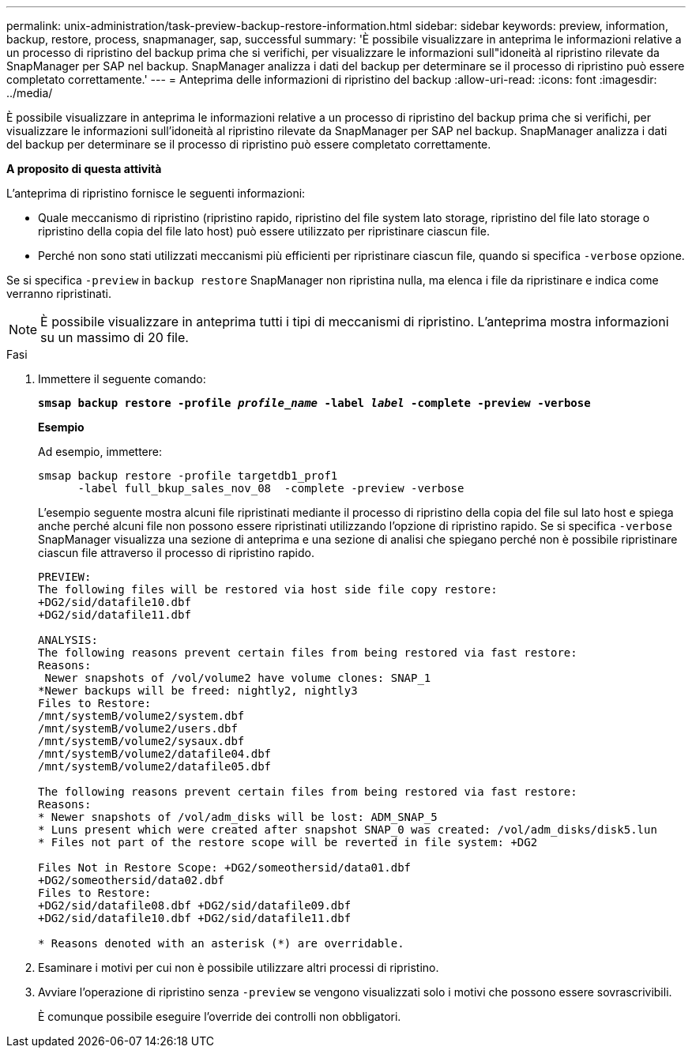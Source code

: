 ---
permalink: unix-administration/task-preview-backup-restore-information.html 
sidebar: sidebar 
keywords: preview, information, backup, restore, process, snapmanager, sap, successful 
summary: 'È possibile visualizzare in anteprima le informazioni relative a un processo di ripristino del backup prima che si verifichi, per visualizzare le informazioni sull"idoneità al ripristino rilevate da SnapManager per SAP nel backup. SnapManager analizza i dati del backup per determinare se il processo di ripristino può essere completato correttamente.' 
---
= Anteprima delle informazioni di ripristino del backup
:allow-uri-read: 
:icons: font
:imagesdir: ../media/


[role="lead"]
È possibile visualizzare in anteprima le informazioni relative a un processo di ripristino del backup prima che si verifichi, per visualizzare le informazioni sull'idoneità al ripristino rilevate da SnapManager per SAP nel backup. SnapManager analizza i dati del backup per determinare se il processo di ripristino può essere completato correttamente.

*A proposito di questa attività*

L'anteprima di ripristino fornisce le seguenti informazioni:

* Quale meccanismo di ripristino (ripristino rapido, ripristino del file system lato storage, ripristino del file lato storage o ripristino della copia del file lato host) può essere utilizzato per ripristinare ciascun file.
* Perché non sono stati utilizzati meccanismi più efficienti per ripristinare ciascun file, quando si specifica `-verbose` opzione.


Se si specifica `-preview` in `backup restore` SnapManager non ripristina nulla, ma elenca i file da ripristinare e indica come verranno ripristinati.


NOTE: È possibile visualizzare in anteprima tutti i tipi di meccanismi di ripristino. L'anteprima mostra informazioni su un massimo di 20 file.

.Fasi
. Immettere il seguente comando:
+
`*smsap backup restore -profile _profile_name_ -label _label_ -complete -preview -verbose*`

+
*Esempio*

+
Ad esempio, immettere:

+
[listing]
----
smsap backup restore -profile targetdb1_prof1
      -label full_bkup_sales_nov_08  -complete -preview -verbose
----
+
L'esempio seguente mostra alcuni file ripristinati mediante il processo di ripristino della copia del file sul lato host e spiega anche perché alcuni file non possono essere ripristinati utilizzando l'opzione di ripristino rapido. Se si specifica `-verbose` SnapManager visualizza una sezione di anteprima e una sezione di analisi che spiegano perché non è possibile ripristinare ciascun file attraverso il processo di ripristino rapido.

+
[listing]
----
PREVIEW:
The following files will be restored via host side file copy restore:
+DG2/sid/datafile10.dbf
+DG2/sid/datafile11.dbf

ANALYSIS:
The following reasons prevent certain files from being restored via fast restore:
Reasons:
 Newer snapshots of /vol/volume2 have volume clones: SNAP_1
*Newer backups will be freed: nightly2, nightly3
Files to Restore:
/mnt/systemB/volume2/system.dbf
/mnt/systemB/volume2/users.dbf
/mnt/systemB/volume2/sysaux.dbf
/mnt/systemB/volume2/datafile04.dbf
/mnt/systemB/volume2/datafile05.dbf

The following reasons prevent certain files from being restored via fast restore:
Reasons:
* Newer snapshots of /vol/adm_disks will be lost: ADM_SNAP_5
* Luns present which were created after snapshot SNAP_0 was created: /vol/adm_disks/disk5.lun
* Files not part of the restore scope will be reverted in file system: +DG2

Files Not in Restore Scope: +DG2/someothersid/data01.dbf
+DG2/someothersid/data02.dbf
Files to Restore:
+DG2/sid/datafile08.dbf +DG2/sid/datafile09.dbf
+DG2/sid/datafile10.dbf +DG2/sid/datafile11.dbf

* Reasons denoted with an asterisk (*) are overridable.
----
. Esaminare i motivi per cui non è possibile utilizzare altri processi di ripristino.
. Avviare l'operazione di ripristino senza `-preview` se vengono visualizzati solo i motivi che possono essere sovrascrivibili.
+
È comunque possibile eseguire l'override dei controlli non obbligatori.


